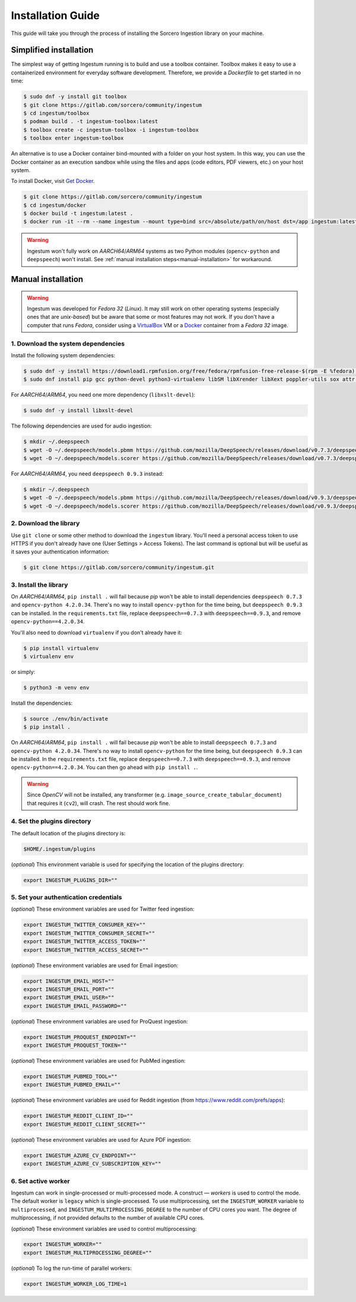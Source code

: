 Installation Guide
==================

This guide will take you through the process of installing the Sorcero
Ingestion library on your machine.

Simplified installation
-----------------------

The simplest way of getting Ingestum running is to build and use a
toolbox container. Toolbox makes it easy to use a containerized
environment for everyday software development. Therefore, we provide
a `Dockerfile` to get started in no time:

.. code-block:: bash

    $ sudo dnf -y install git toolbox
    $ git clone https://gitlab.com/sorcero/community/ingestum
    $ cd ingestum/toolbox
    $ podman build . -t ingestum-toolbox:latest
    $ toolbox create -c ingestum-toolbox -i ingestum-toolbox
    $ toolbox enter ingestum-toolbox

An alternative is to use a Docker container bind-mounted with a folder on your
host system. In this way, you can use the Docker container as an execution
sandbox while using the files and apps (code editors, PDF viewers, etc.) on your
host system.

To install Docker, visit `Get Docker
<https://docs.docker.com/get-docker/>`_.

.. code-block:: bash

    $ git clone https://gitlab.com/sorcero/community/ingestum
    $ cd ingestum/docker
    $ docker build -t ingestum:latest .
    $ docker run -it --rm --name ingestum --mount type=bind src=/absolute/path/on/host dst=/app ingestum:latest

.. warning::

    Ingestum won't fully work on `AARCH64`/`ARM64` systems as two Python modules
    (``opencv-python`` and ``deepspeech``) won't install. See
    :ref:`manual installation steps<manual-installation>` for workaround.

.. _manual-installation:

Manual installation
-------------------

.. warning::

    Ingestum was developed for `Fedora 32` (`Linux`). It may still work
    on other operating systems (especially ones that are `unix-based`) but be
    aware that some or most features may not work. If you don't have a
    computer that runs `Fedora`, consider using a `VirtualBox
    <https://www.virtualbox.org/>`_ VM or a `Docker
    <https://docs.docker.com/get-docker/>`_ container from a `Fedora 32` image.

.. |br| raw:: html

    <br>

1. Download the system dependencies
~~~~~~~~~~~~~~~~~~~~~~~~~~~~~~~~~~~

Install the following system dependencies:

.. code-block:: bash

    $ sudo dnf -y install https://download1.rpmfusion.org/free/fedora/rpmfusion-free-release-$(rpm -E %fedora).noarch.rpm
    $ sudo dnf install pip gcc python-devel python3-virtualenv libSM libXrender libXext poppler-utils sox attr ffmpeg ghostscript tesseract libXScrnSaver gtk3 libreoffice-writer libreoffice-calc libreoffice-graphicfilter

For `AARCH64`/`ARM64`, you need one more dependency (``libxslt-devel``):

.. code-block:: bash

    $ sudo dnf -y install libxslt-devel

The following dependencies are used for audio ingestion:

.. code-block:: bash

    $ mkdir ~/.deepspeech
    $ wget -O ~/.deepspeech/models.pbmm https://github.com/mozilla/DeepSpeech/releases/download/v0.7.3/deepspeech-0.7.3-models.pbmm
    $ wget -O ~/.deepspeech/models.scorer https://github.com/mozilla/DeepSpeech/releases/download/v0.7.3/deepspeech-0.7.3-models.scorer

For `AARCH64`/`ARM64`, you need ``deepspeech 0.9.3`` instead:

.. code-block:: bash

    $ mkdir ~/.deepspeech
    $ wget -O ~/.deepspeech/models.pbmm https://github.com/mozilla/DeepSpeech/releases/download/v0.9.3/deepspeech-0.9.3-models.pbmm
    $ wget -O ~/.deepspeech/models.scorer https://github.com/mozilla/DeepSpeech/releases/download/v0.9.3/deepspeech-0.9.3-models.scorer

2. Download the library
~~~~~~~~~~~~~~~~~~~~~~~

Use ``git clone`` or some other method to download the ``ingestum``
library. You'll need a personal access token to use HTTPS if you don't already
have one (User Settings > Access Tokens). The last command is optional but will
be useful as it saves your authentication information:

.. code-block:: bash

    $ git clone https://gitlab.com/sorcero/community/ingestum.git

3. Install the library
~~~~~~~~~~~~~~~~~~~~~~

On `AARCH64`/`ARM64`, ``pip install .`` will fail because `pip` won't be able to
install dependencies ``deepspeech 0.7.3`` and ``opencv-python 4.2.0.34``.
There's no way to install ``opencv-python`` for the time being, but
``deepspeech 0.9.3`` can be installed. In the ``requirements.txt`` file, replace
``deepspeech==0.7.3`` with ``deepspeech==0.9.3``, and remove
``opencv-python==4.2.0.34``.

You'll also need to download ``virtualenv`` if you don't already have it:

.. code-block:: bash

    $ pip install virtualenv
    $ virtualenv env

or simply:

.. code-block:: bash

    $ python3 -m venv env

Install the dependencies:

.. code-block:: bash

    $ source ./env/bin/activate
    $ pip install .

On `AARCH64`/`ARM64`, ``pip install .`` will fail because `pip` won't be able to
install ``deepspeech 0.7.3`` and ``opencv-python 4.2.0.34``. There's no way to
install ``opencv-python`` for the time being, but ``deepspeech 0.9.3`` can be
installed. In the ``requirements.txt`` file, replace ``deepspeech==0.7.3`` with
``deepspeech==0.9.3``, and remove ``opencv-python==4.2.0.34``. You can then go
ahead with ``pip install .``.

.. warning::

    Since `OpenCV` will not be installed, any transformer (e.g.
    ``image_source_create_tabular_document``) that requires it (``cv2``), will
    crash. The rest should work fine.

4. Set the plugins directory
~~~~~~~~~~~~~~~~~~~~~~~~~~~~

The default location of the plugins directory is:

.. code-block:: bash

    $HOME/.ingestum/plugins

(`optional`) This environment variable is used for specifying the
location of the plugins directory:

.. code-block:: bash

    export INGESTUM_PLUGINS_DIR=""


5. Set your authentication credentials
~~~~~~~~~~~~~~~~~~~~~~~~~~~~~~~~~~~~~~

(`optional`) These environment variables are used for Twitter feed
ingestion:

.. code-block:: bash

    export INGESTUM_TWITTER_CONSUMER_KEY=""
    export INGESTUM_TWITTER_CONSUMER_SECRET=""
    export INGESTUM_TWITTER_ACCESS_TOKEN=""
    export INGESTUM_TWITTER_ACCESS_SECRET=""

(`optional`) These environment variables are used for Email ingestion:

.. code-block:: bash

    export INGESTUM_EMAIL_HOST=""
    export INGESTUM_EMAIL_PORT=""
    export INGESTUM_EMAIL_USER=""
    export INGESTUM_EMAIL_PASSWORD=""

(`optional`) These environment variables are used for ProQuest ingestion:

.. code-block:: bash

    export INGESTUM_PROQUEST_ENDPOINT=""
    export INGESTUM_PROQUEST_TOKEN=""

(`optional`) These environment variables are used for PubMed ingestion:

.. code-block:: bash

    export INGESTUM_PUBMED_TOOL=""
    export INGESTUM_PUBMED_EMAIL=""

(`optional`) These environment variables are used for Reddit ingestion
(from https://www.reddit.com/prefs/apps):

.. code-block:: bash

    export INGESTUM_REDDIT_CLIENT_ID=""
    export INGESTUM_REDDIT_CLIENT_SECRET=""

(`optional`) These environment variables are used for Azure PDF ingestion:

.. code-block:: bash

    export INGESTUM_AZURE_CV_ENDPOINT=""
    export INGESTUM_AZURE_CV_SUBSCRIPTION_KEY=""

6. Set active worker
~~~~~~~~~~~~~~~~~~~~

Ingestum can work in single-processed or multi-processed mode. A construct —
`workers` is used to control the mode. The default worker is ``legacy`` which is
single-processed. To use multiprocessing, set the ``INGESTUM_WORKER`` variable
to ``multiprocessed``, and ``INGESTUM_MULTIPROCESSING_DEGREE`` to the number of
CPU cores you want. The degree of multiprocessing, if not provided defaults to
the number of available CPU cores.

(`optional`) These environment variables are used to control multiprocessing:

.. code-block:: bash

    export INGESTUM_WORKER=""
    export INGESTUM_MULTIPROCESSING_DEGREE=""

(`optional`) To log the run-time of parallel workers:

.. code-block:: bash

    export INGESTUM_WORKER_LOG_TIME=1
